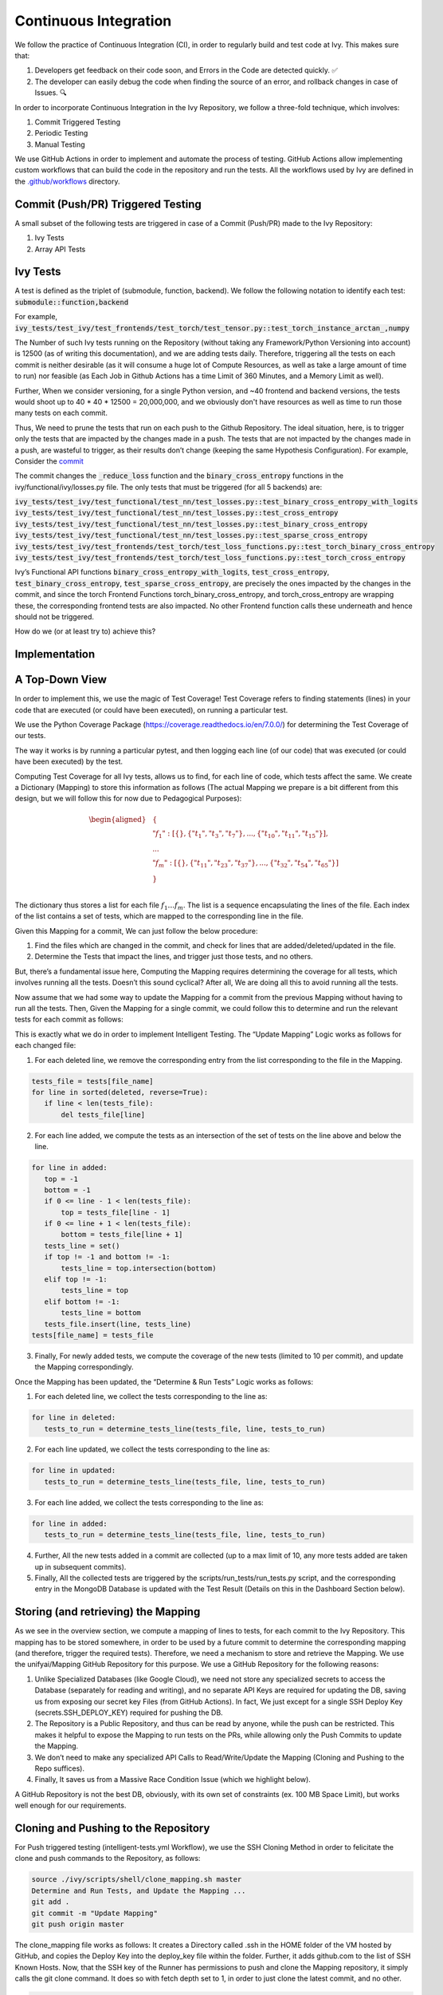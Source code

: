 Continuous Integration
======================

.. _`continuous integration channel`: https://discord.com/channels/799879767196958751/1189908611208597544
.. _`discord`: https://discord.gg/sXyFF8tDtm

We follow the practice of Continuous Integration (CI), in order to regularly build and test code at Ivy.
This makes sure that:

#. Developers get feedback on their code soon, and Errors in the Code are detected quickly. ✅
#. The developer can easily debug the code when finding the source of an error, and rollback changes in case of Issues. 🔍

In order to incorporate Continuous Integration in the Ivy Repository, we follow a three-fold technique, which involves:

#. Commit Triggered Testing
#. Periodic Testing
#. Manual Testing

.. image:: https://github.com/unifyai/unifyai.github.io/blob/main/img/externally_linked/deep_dive/continuous_integration/CI.png?raw=true
   :alt: CI Overview

We use GitHub Actions in order to implement and automate the process of testing. GitHub Actions allow implementing custom workflows that can build the code in the repository and run the tests. All the workflows used by Ivy are defined in the `.github/workflows <https://github.com/unifyai/ivy/tree/main/.github/workflows>`_ directory.

Commit (Push/PR) Triggered Testing
----------------------------------

A small subset of the following tests are triggered in case of a Commit (Push/PR) made to the Ivy Repository:

#. Ivy Tests
#. Array API Tests

Ivy Tests
---------
A test is defined as the triplet of (submodule, function, backend). We follow the following notation to identify each test:
:code:`submodule::function,backend`

For example, :code:`ivy_tests/test_ivy/test_frontends/test_torch/test_tensor.py::test_torch_instance_arctan_,numpy`

The Number of such Ivy tests running on the Repository (without taking any Framework/Python Versioning into account) is 12500 (as of writing this documentation), and we are adding tests daily. Therefore, triggering all the tests on each commit is neither desirable (as it will consume a huge lot of Compute Resources, as well as take a large amount of time to run) nor feasible (as Each Job in Github Actions has a time Limit of 360 Minutes, and a Memory Limit as well).

Further, When we consider versioning, for a single Python version, and ~40 frontend and backend versions, the tests would shoot up to 40 * 40 * 12500 = 20,000,000, and we obviously don't have resources as well as time to run those many tests on each commit.

Thus, We need to prune the tests that run on each push to the Github Repository. The ideal situation, here, is to trigger only the tests that are impacted by the changes made in a push. The tests that are not impacted by the changes made in a push, are wasteful to trigger, as their results don’t change (keeping the same Hypothesis Configuration). For example, Consider the `commit <https://github.com/unifyai/ivy/commit/29cc90dda9e9a8d64789ed28e6eab0f41257a435>`_

The commit changes the :code:`_reduce_loss` function and the :code:`binary_cross_entropy` functions in the ivy/functional/ivy/losses.py file. The only tests that must be triggered (for all 5 backends) are:

:code:`ivy_tests/test_ivy/test_functional/test_nn/test_losses.py::test_binary_cross_entropy_with_logits`
:code:`ivy_tests/test_ivy/test_functional/test_nn/test_losses.py::test_cross_entropy`
:code:`ivy_tests/test_ivy/test_functional/test_nn/test_losses.py::test_binary_cross_entropy`
:code:`ivy_tests/test_ivy/test_functional/test_nn/test_losses.py::test_sparse_cross_entropy`
:code:`ivy_tests/test_ivy/test_frontends/test_torch/test_loss_functions.py::test_torch_binary_cross_entropy`
:code:`ivy_tests/test_ivy/test_frontends/test_torch/test_loss_functions.py::test_torch_cross_entropy`

Ivy’s Functional API functions :code:`binary_cross_entropy_with_logits`, :code:`test_cross_entropy`, :code:`test_binary_cross_entropy`, :code:`test_sparse_cross_entropy`, are precisely the ones impacted by the changes in the commit, and since the torch Frontend Functions torch_binary_cross_entropy, and torch_cross_entropy are wrapping these, the corresponding frontend tests are also impacted. No other Frontend function calls these underneath and hence should not be triggered.

How do we (or at least try to) achieve this?

Implementation
--------------
A Top-Down View
---------------
In order to implement this, we use the magic of Test Coverage!
Test Coverage refers to finding statements (lines) in your code that are executed (or could have been executed), on running a particular test.

We use the Python Coverage Package (https://coverage.readthedocs.io/en/7.0.0/) for determining the Test Coverage of our tests.

The way it works is by running a particular pytest, and then logging each line (of our code) that was executed (or could have been executed) by the test.

Computing Test Coverage for all Ivy tests, allows us to find, for each line of code, which tests affect the same. We create a Dictionary (Mapping) to store this information as follows (The actual Mapping we prepare is a bit different from this design, but we will follow this for now due to Pedagogical Purposes):

.. math::
    \begin{equation}
    \begin{aligned}
    &\{ \\
        & \ \ \ \ "f_1": [\{\}, \{"t_1", "t_3", "t_7"\}, ..., \{"t_{10}", "t_{11}", "t_{15}"\}], \\
        & \ \ \ \ ... \\
        & \ \ \ \ "f_m": [\{\}, \{"t_{11}", "t_{23}", "t_{37}"\}, ..., \{"t_{32}", "t_{54}", "t_{65}"\}] \\
    &\} \\
    \end{aligned}
    \end{equation}

The dictionary thus stores a list for each file :math:`f_1 … f_m`. The list is a sequence encapsulating the lines of the file. Each index of the list contains a set of tests, which are mapped to the corresponding line in the file.

Given this Mapping for a commit, We can just follow the below procedure:

1. Find the files which are changed in the commit, and check for lines that are added/deleted/updated in the file.
2. Determine the Tests that impact the lines, and trigger just those tests, and no others.

But, there’s a fundamental issue here, Computing the Mapping requires determining the coverage for all tests, which involves running all the tests. Doesn’t this sound cyclical? After all, We are doing all this to avoid running all the tests.

Now assume that we had some way to update the Mapping for a commit from the previous Mapping without having to run all the tests. Then, Given the Mapping for a single commit, we could follow this to determine and run the relevant tests for each commit as follows:

.. image:: https://github.com/unifyai/unifyai.github.io/blob/main/img/externally_linked/deep_dive/continuous_integration/ITRoadmap.png?raw=true
   :alt: Intelligent Testing Roadmap
This is exactly what we do in order to implement Intelligent Testing. The “Update Mapping” Logic works as follows for each changed file:

1. For each deleted line, we remove the corresponding entry from the list corresponding to the file in the Mapping.

.. code-block:: python

    tests_file = tests[file_name]
    for line in sorted(deleted, reverse=True):
       if line < len(tests_file):
           del tests_file[line]


2. For each line added, we compute the tests as an intersection of the set of tests on the line above and below the line.

.. code-block:: python

    for line in added:
       top = -1
       bottom = -1
       if 0 <= line - 1 < len(tests_file):
           top = tests_file[line - 1]
       if 0 <= line + 1 < len(tests_file):
           bottom = tests_file[line + 1]
       tests_line = set()
       if top != -1 and bottom != -1:
           tests_line = top.intersection(bottom)
       elif top != -1:
           tests_line = top
       elif bottom != -1:
           tests_line = bottom
       tests_file.insert(line, tests_line)
    tests[file_name] = tests_file


3. Finally, For newly added tests, we compute the coverage of the new tests (limited to 10 per commit), and update the Mapping correspondingly.

Once the Mapping has been updated, the “Determine & Run Tests” Logic works as follows:

1. For each deleted line, we collect the tests corresponding to the line as:

.. code-block:: python

    for line in deleted:
       tests_to_run = determine_tests_line(tests_file, line, tests_to_run)

2. For each line updated, we collect the tests corresponding to the line as:

.. code-block:: python

    for line in updated:
       tests_to_run = determine_tests_line(tests_file, line, tests_to_run)

3. For each line added, we collect the tests corresponding to the line as:

.. code-block:: python

    for line in added:
       tests_to_run = determine_tests_line(tests_file, line, tests_to_run)

4. Further, All the new tests added in a commit are collected (up to a max limit of 10, any more tests added are taken up in subsequent commits).
5. Finally, All the collected tests are triggered by the scripts/run_tests/run_tests.py script, and the corresponding entry in the MongoDB Database is updated with the Test Result (Details on this in the Dashboard Section below).

Storing (and retrieving) the Mapping
------------------------------------

As we see in the overview section, we compute a mapping of lines to tests, for each commit to the Ivy Repository. This mapping has to be stored somewhere, in order to be used by a future commit to determine the corresponding mapping (and therefore, trigger the required tests). Therefore, we need a mechanism to store and retrieve the Mapping.
We use the unifyai/Mapping GitHub Repository for this purpose. We use a GitHub Repository for the following reasons:

#. Unlike Specialized Databases (like Google Cloud), we need not store any specialized secrets to access the Database (separately for reading and writing), and no separate API Keys are required for updating the DB, saving us from exposing our secret key Files (from GitHub Actions). In fact, We just except for a single SSH Deploy Key (secrets.SSH_DEPLOY_KEY) required for pushing the DB.
#. The Repository is a Public Repository, and thus can be read by anyone, while the push can be restricted. This makes it helpful to expose the Mapping to run tests on the PRs, while allowing only the Push Commits to update the Mapping.
#. We don’t need to make any specialized API Calls to Read/Write/Update the Mapping (Cloning and Pushing to the Repo suffices).
#. Finally, It saves us from a Massive Race Condition Issue (which we highlight below).

A GitHub Repository is not the best DB, obviously, with its own set of constraints (ex. 100 MB Space Limit), but works well enough for our requirements.

Cloning and Pushing to the Repository
-------------------------------------

For Push triggered testing (intelligent-tests.yml Workflow), we use the SSH Cloning Method in order to felicitate the clone and push commands to the Repository, as follows:

.. code-block::

    source ./ivy/scripts/shell/clone_mapping.sh master
    Determine and Run Tests, and Update the Mapping ...
    git add .
    git commit -m "Update Mapping"
    git push origin master

The clone_mapping file works as follows:
It creates a Directory called .ssh in the HOME folder of the VM hosted by GitHub, and copies the Deploy Key into the deploy_key file within the folder. Further, it adds github.com to the list of SSH Known Hosts.
Now, that the SSH key of the Runner has permissions to push and clone the Mapping repository, it simply calls the git clone command. It does so with fetch depth set to 1, in order to just clone the latest commit, and no other.

.. code-block::

    USER_EMAIL="ivy.branch@lets-unify.ai"
    USER_NAME="ivy-branch"
    TARGET_BRANCH=$1
    GITHUB_SERVER="github.com"
    mkdir --parents "$HOME/.ssh"
    DEPLOY_KEY_FILE="$HOME/.ssh/deploy_key"
    echo "${SSH_DEPLOY_KEY}" > "$DEPLOY_KEY_FILE"
    chmod 600 "$DEPLOY_KEY_FILE"

    SSH_KNOWN_HOSTS_FILE="$HOME/.ssh/known_hosts"
    ssh-keyscan -H "$GITHUB_SERVER" > "$SSH_KNOWN_HOSTS_FILE"

    export GIT_SSH_COMMAND="ssh -i "$DEPLOY_KEY_FILE" -o UserKnownHostsFile=$SSH_KNOWN_HOSTS_FILE"

    # Setup git
    git config --global user.email "$USER_EMAIL"
    git config --global user.name "$USER_NAME"

    git clone --single-branch --depth 1 --branch "$TARGET_BRANCH" git@github.com:unifyai/Mapping.git

In the case of, Pull Requests, we do not have access to :code:`SSH_DEPLOY_KEY` secret (and we don’t even want to give PRs that access), and thus we don’t use the SSH Clone Methodology and instead use the HTTP Clone Method, as follows:

.. code-block::

    git clone -b master1 https://github.com/unifyai/Mapping.git --depth 1
    Determine and Run the Tests ...

PRs should not update the Mapping on the Repository, and thus no Push is required in case of PRs.

Implementational Nitty Gritties
-------------------------------
Storage Space (unifyai/Mapping)
^^^^^^^^^^^^^^^^^^^^^^^^^^^^^^^
The GitHub Repository allows only storing 100 MB of files per commit. The current design of the mapping takes a huge space as test names are long strings and are stored repeatedly for each line that is impacted by the tests. In order to reduce the space requirement for storing the Mapping, we restructure the Mapping as follows:

.. math::
    \begin{equation}
    \begin{aligned}
    &\{ \\
        & \ \ \ \ "index\_mapping": ["t_{1}", "t_{2}", ..., "t_{n}"\}], \\
        & \ \ \ \ "test\_mapping": \{"t_1": 1, "t_2": 2, ..., "t_n": n\}, \\
        & \ \ \ \ "f_1": [\{\}, \{1, 3, 7\}, ..., \{10, 11, 15\}],
        & \ \ \ \ ... \\
        & \ \ \ \ "f_m": [\{\}, \{11, 23, 37\}, ..., \{32, 54, 65\}] \\
    &\} \\
    \end{aligned}
    \end{equation}

We include the :code:`index_mapping` and the :code:`test_mapping` fields, which map indices to tests and tests to indices, respectively. This allows us to just store the test index for each line in the Mapping, reducing the storage requirement significantly.

Determine Test Coverage Workflow
^^^^^^^^^^^^^^^^^^^^^^^^^^^^^^^^

Since each of our Update Mapping routine is not precisely correct, the Mapping would keep aggregating incorrections as commits keep coming to the GitHub Repository. In order to prevent this snowball effect from running completely irrelevant tests on each commit, we need to recalibrate the Mapping periodically. This is done by the Determine Test Coverage Workflow (implemented in det-test-coverage.yml).

.. code-block::

    name: determine-test-coverage
    on:
     workflow_dispatch:
     schedule:
       - cron: "30 20 * * 6"

Notice that the workflow triggers every Saturday Night at 8.30 PM (Fun Fact: It’s just my gut feeling that there are relatively lesser commits on the Repository on a Saturday Night, and we get access to the Resources quickly, LoL!).

The workflow runs all the Ivy tests, determines their coverage, computes the Mapping, and pushes it to the unifyai/Mapping Repository.

Multiple Runners
^^^^^^^^^^^^^^^^

The Determine Test Coverage workflow takes about ~60 hours to complete if run with a single runner. The GitHub Action rules don't allow running a single Job for more than 6 hours. Further, Determining the Coverage

Therefore, we need to split the Workflow based on the Tests (into 32 runners). Each runner caters to its own subset of tests, and is responsible for determining the coverage for only those tests, and creates the Mapping based on these tests.

Therefore, we have 32 branches (master1, master2, …, master32), on the unifyai/Mapping Repository, and also 32 runners on the intelligent-tests and intelligent-tests-pr Workflows.

Everything sounds good, but Can you think of a potential Race Condition here?

Race Condition
^^^^^^^^^^^^^^

The Synchronized Object here is the unifyai/Mapping Repository, and is accessed
through push (Write) and pull (Read) to the Repository.
The Determine Test Coverage Workflow and the Intelligent Tests Workflow can run concurrently, while both of them write to the Mapping Repository.
Consider the following Case for Runner 2:

#. The Determine Test Coverage workflow has been running, and is about to complete for Runner 2. Meanwhile, a commit made on the master triggers the intelligent-tests workflow.
#. The runner 2 in the intelligent-tests workflow, pulls the Mapping from the master2 branch of the unifyai/Mapping repository, and starts running the determined tests (based on changes made in the commit).
#. The det-test-coverage workflow completes for runner2, which makes a push to the corresponding branch in the unifyai/Mapping Repository.
#. The runner 2 in the intelligent-tests workflow also completes, and pushes the updated repository

Thus, in the end, the push from the det-test-coverage would be completely ignored, and the system would not be recalibrated.
Further, For some other Runner(s), the final push may be done by the Determine Test Coverage Workflow, and thus, the test distribution in itself might be corrupted (Overlapping Tests and Missing Tests).

We handle the Race Condition as follows:

#. The Intelligent Tests workflow is allowed to push to the repository only when there is no merge conflict, while the Determine Test Coverage Workflow makes a force push (-f) push.
#. Therefore, when the above situation occurs, the Push from Intelligent Tests workflow is discarded, while the recalibration push stays in place, and leads to consistency among runners, as well as, corrects the Coverage.

Array API Tests
---------------
The `array-api-intelligent-tests.yml (Push) <https://github.com/unifyai/ivy/blob/main/.github/workflows/array-api-intelligent-tests.yml>`_ and the `array-api-intelligent-tests-pr.yml (Pull Request) <https://github.com/unifyai/ivy/blob/main/.github/workflows/array-api-intelligent-tests-pr.yml>`_ workflows run the Array API Tests. Similar to Ivy Tests, The Array API tests are also determined intelligently and only relevant tests are triggered on each commit.

More details about the Array API Tests are available `here <array_api_tests.rst>`_.

Periodic Testing
----------------
In order to make sure that none of the Ivy Tests are left ignored for a long time, and to decouple the rate of testing to the rate of committing to the repository, we implement periodic testing on the Ivy Repository.
The `Test Ivy Cron Workflow <https://github.com/unifyai/ivy/blob/main/.github/workflows/test-ivy-cron.yml>`_  is responsible for implementing this behavior by running Ivy tests every hour. In Each Run, It triggers 150 Ivy Tests, cycling through all of the tests.
This number of 150 is chosen in order to make sure that the Action completes in 1 hour most of the time.
The Test Results update the corresponding cell on the Dashboards.

Manually Dispatched Workflows
-----------------------------

In order to trigger any particular test for any reason (maybe Intelligent Testing missed the Test), you can
follow the following steps:

#. Visit `GitHub Actions <https://github.com/unifyai/ivy/actions/workflows/manual-tests.yml>`_
#. Click on Run Workflow
#. Add the Name of the test as: :code:`ivy_tests/test_ivy/test_frontends/test_torch/test_tensor.py::test_torch_instance_arctan_`
#. If you want the test to be triggered for a particular Backend, append it with a “,” as: :code:`ivy_tests/test_ivy/test_frontends/test_torch/test_tensor.py::test_torch_instance_arctan_,tensorflow`
#. Leave the Version Based Testing and GPU Testing Options as false.
#. Check the result there and then itself, or wait for the dashboard to update.

Manual Tests are also available for PRs.
You can also run the Manual Tests Workflow on a Fork Repository (while reviewing PRs), as follows:

1. Visit the “Actions” Tab on the Fork, and selecting the manual-tests-pr workflow from the left pane.
2. Trigger the Workflow by following Steps 2-4 described above.

This might take some time to run as the Fork may have limited runners.

CI Pipeline ➡️
---------------
The below subsections provide the roadmap for running workflows and interpreting results in case a push or a pull request is made to the repository.

Push
^^^^
Whenever a push is made to the repository, a variety of workflows are triggered automatically (as described above).
This can be seen on the GitHub Repository Page, with the commit message followed by a yellow dot, indicating that some workflows have been queued to run following this commit, as shown below:


.. image:: https://github.com/unifyai/unifyai.github.io/blob/main/img/externally_linked/deep_dive/continuous_integration/push.png?raw=true
   :alt: Push

Clicking on the yellow dot (🟡) (which changes to a tick (✔) or cross (❌), when the tests have been completed) yields a view of the test-suite results as shown below:

.. image:: https://github.com/unifyai/unifyai.github.io/blob/main/img/externally_linked/deep_dive/continuous_integration/push1.png?raw=true
   :alt: Test-Suite

Click on the "Details" link corresponding to the failing tests, in order to identify the cause of the failure.
It redirects to the Actions Tab, showing details of the failure, as shown below:

.. image:: https://github.com/unifyai/unifyai.github.io/blob/main/img/externally_linked/deep_dive/continuous_integration/push2.png?raw=true
   :alt: Workflow Result

Click on the "Run Tests" section in order to see the logs of the failing tests for Array API Tests. For Ivy Tests, head to the "Combined Test Results" Section of the display-test-results Job, which shows the Test Logs for each of the tests in the following format:

\***************************************************

Test 1

\***************************************************

Hypothesis Logs for Test 1 (Indicates Failure/Success)

\***************************************************

Test 2

\***************************************************

Hypothesis Logs for Test 2 (Indicates Failure/Success)

…

\***************************************************

Test n

\***************************************************

Hypothesis Logs for Test n (Indicates Failure/Success)

You can ignore the other sections of the Workflow, as they are for book-keeping and implementation purposes.
You can also directly refer to the Dashboard (available at https://ivy-dynamical-dashboards.onrender.com), to check the result of your test.

Pull Request
^^^^^^^^^^^^
In case of a pull request, the test suite is available on the Pull Request Page on Github, as shown below:


.. image:: https://github.com/unifyai/unifyai.github.io/blob/main/img/externally_linked/deep_dive/continuous_integration/pull-request1.png?raw=true
   :alt: PR Test-Suite

Clicking on the "Details" link redirects to the Action Log.
The rest of the procedure remains the same as given in the Push section above.

As an added feature, the Intelligent Tests for PR Workflow has a section on "New Failures Introduced" in the display-test-results jos, which lists the details of tests that are failing on the PR Fork/Branch but not on the master branch. When creating a PR, make sure that your PR does not introduce any new failures.

Dashboard
---------
In order to view the status of the tests, at any point in time, we have implemented a dashboard application that shows the results of the latest Workflow that ran each test.
The Dashboards are available at the link: https://ivy-dynamical-dashboards.onrender.com
You can filter tests by selecting choices from the various dropdowns. The link can also be saved for redirecting straight to the filtered tests in the future. The status badges are clickable, and will take you directly to the Action log of the latest workflow that ran the corresponding test.

**Round Up**

This should have hopefully given you a good feel for how Continuous Integration works in Ivy.

If you have any questions, please feel free to reach out on `discord`_ in the `continuous integration thread`_!

**Video**

.. raw:: html

    <iframe width="420" height="315" allow="fullscreen;"
    src="https://www.youtube.com/embed/eO268nc8WH4" class="video">
    </iframe>
